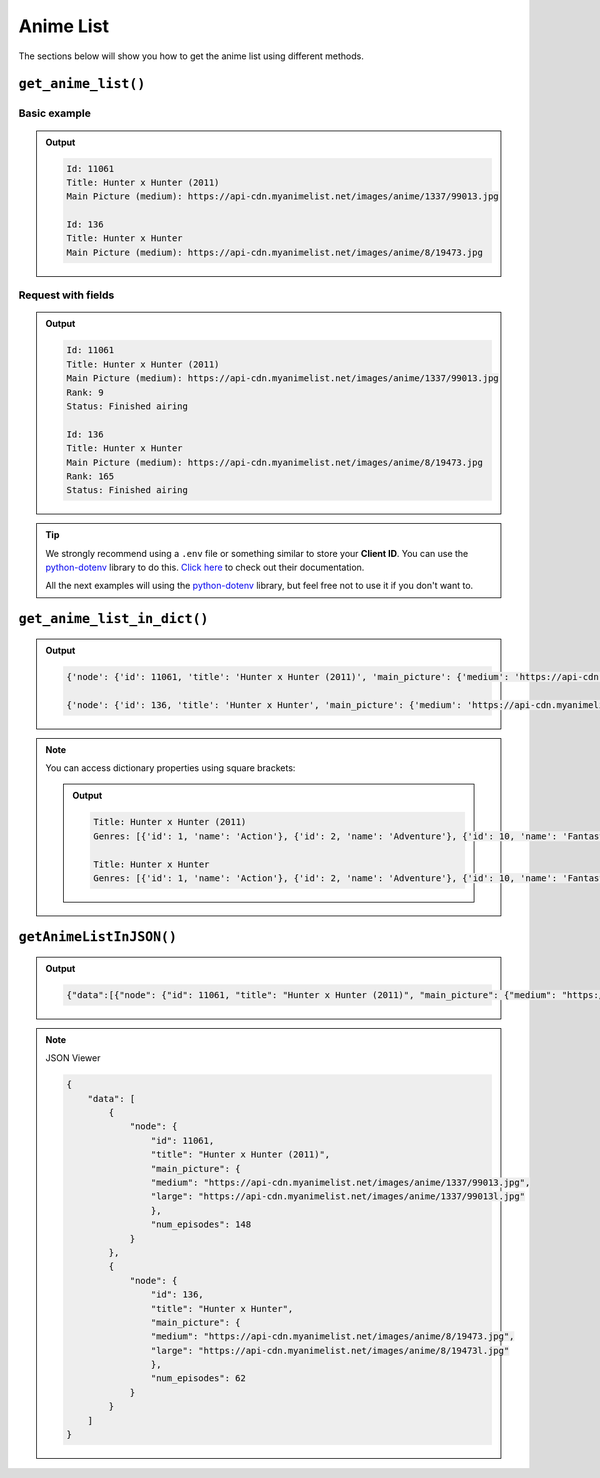 Anime List
==========

The sections below will show you how to get the anime list using different methods.

``get_anime_list()``
++++++++++++++++++

Basic example
-------------

.. code-block:: python3
    :lineno-start: 1

    from myanimelistpy.myanimelist import MyAnimeList

    CLIENT_ID = "YOUR_MY_ANIME_LIST_CLIENT_ID"

    if __name__ == "__main__":
        my_anime_list = MyAnimeList(client_id=CLIENT_ID)

        anime_list = my_anime_list.get_anime_list(
            anime_name = "Hunter x Hunter",
            limit      = 2
        )

        for anime in anime_list:
            print(f"Id: {anime.getId()}")
            print(f"Title: {anime.getTitle()}")
            print(f"Main Picture (medium): {anime.getMainPicture().getMedium()}\n")

.. admonition:: Output

    .. code:: sh

        Id: 11061
        Title: Hunter x Hunter (2011)
        Main Picture (medium): https://api-cdn.myanimelist.net/images/anime/1337/99013.jpg

        Id: 136
        Title: Hunter x Hunter
        Main Picture (medium): https://api-cdn.myanimelist.net/images/anime/8/19473.jpg

Request with fields
-------------------

.. code-block:: python3
    :lineno-start: 1

    from myanimelistpy.myanimelist import MyAnimeList

    CLIENT_ID = "YOUR_MY_ANIME_LIST_CLIENT_ID"

    if __name__ == "__main__":
        my_anime_list = MyAnimeList(client_id=CLIENT_ID)

        anime_list = my_anime_list.get_anime_list(
            anime_name = "Hunter x Hunter",
            limit      = 2,
            fields     = ["rank", "status"]
        )

        for anime in anime_list:
            print(f"Id: {anime.getId()}")
            print(f"Title: {anime.getTitle()}")
            print(f"Main Picture (medium): {anime.getMainPicture().getMedium()}")
            print(f"Rank: {anime.getRank()}")
            print(f"Status: {anime.getStatus()}\n")

.. admonition:: Output

    .. code:: sh

        Id: 11061
        Title: Hunter x Hunter (2011)
        Main Picture (medium): https://api-cdn.myanimelist.net/images/anime/1337/99013.jpg
        Rank: 9
        Status: Finished airing

        Id: 136
        Title: Hunter x Hunter
        Main Picture (medium): https://api-cdn.myanimelist.net/images/anime/8/19473.jpg   
        Rank: 165
        Status: Finished airing

.. tip:: 

    We strongly recommend using a ``.env`` file or something similar to store 
    your **Client ID**. You can use the `python-dotenv <https://pypi.org/project/python-dotenv/>`_ 
    library to do this. `Click here <https://saurabh-kumar.com/python-dotenv/>`_ 
    to check out their documentation.

    .. code-block:: python3
        :lineno-start: 1

        from os import getenv
        from dotenv import load_dotenv

        from myanimelistpy.myanimelist import MyAnimeList

        load_dotenv()

        CLIENT_ID = getenv("CLIENT_ID")

        if __name__ == "__main__":
            my_anime_list = MyAnimeList(client_id=CLIENT_ID)

            anime_list = my_anime_list.get_anime_list(
                anime_name = "Hunter x Hunter",
                limit      = 2,
                fields     = ["rank", "status"]
            )

            for anime in anime_list:
                print(f"Id: {anime.getId()}")
                print(f"Title: {anime.getTitle()}")
                print(f"Main Picture (medium): {anime.getMainPicture().getMedium()}")
                print(f"Rank: {anime.getRank()}")
                print(f"Status: {anime.getStatus()}\n")

    All the next examples will using the `python-dotenv <https://pypi.org/project/python-dotenv/>`_ 
    library, but feel free not to use it if you don't want to.

``get_anime_list_in_dict()``
++++++++++++++++++++++++

.. code-block:: python3
    :lineno-start: 1

    from os import getenv
    from dotenv import load_dotenv

    from myanimelistpy.myanimelist import MyAnimeList

    load_dotenv()

    CLIENT_ID = getenv("CLIENT_ID")

    if __name__ == "__main__":
        my_anime_list = MyAnimeList(client_id=CLIENT_ID)

        anime_list = my_anime_list.get_anime_list_in_dict(
            anime_name = "Hunter x Hunter",
            limit      = 2,
            fields     = ["genres"]
        )

        for anime in anime_list:
            print(str(anime) + "\n")

.. admonition:: Output

    .. code:: sh

        {'node': {'id': 11061, 'title': 'Hunter x Hunter (2011)', 'main_picture': {'medium': 'https://api-cdn.myanimelist.net/images/anime/1337/99013.jpg', 'large': 'https://api-cdn.myanimelist.net/images/anime/1337/99013l.jpg'}, 'genres': [{'id': 1, 'name': 'Action'}, {'id': 2, 'name': 'Adventure'}, {'id': 10, 'name': 'Fantasy'}, {'id': 27, 'name': 'Shounen'}]}}

        {'node': {'id': 136, 'title': 'Hunter x Hunter', 'main_picture': {'medium': 'https://api-cdn.myanimelist.net/images/anime/8/19473.jpg', 'large': 'https://api-cdn.myanimelist.net/images/anime/8/19473l.jpg'}, 'genres': [{'id': 1, 'name': 'Action'}, {'id': 2, 'name': 'Adventure'}, {'id': 10, 'name': 'Fantasy'}, {'id': 27, 'name': 'Shounen'}]}}

.. note:: 

    You can access dictionary properties using square brackets:

    .. code-block:: python3
        :lineno-start: 19

        for anime in anime_list:
            print(f"Title: {anime['node']['title']}")
            print(f"Genres: {anime['node']['genres']}\n")

    .. admonition:: Output

        .. code:: sh

            Title: Hunter x Hunter (2011)
            Genres: [{'id': 1, 'name': 'Action'}, {'id': 2, 'name': 'Adventure'}, {'id': 10, 'name': 'Fantasy'}, {'id': 27, 'name': 'Shounen'}]

            Title: Hunter x Hunter
            Genres: [{'id': 1, 'name': 'Action'}, {'id': 2, 'name': 'Adventure'}, {'id': 10, 'name': 'Fantasy'}, {'id': 27, 'name': 'Shounen'}]

``getAnimeListInJSON()``
++++++++++++++++++++++++

.. code-block:: python3
    :lineno-start: 1

    from os import getenv
    from dotenv import load_dotenv

    from myanimelistpy.myanimelist import MyAnimeList

    load_dotenv()

    CLIENT_ID = getenv("CLIENT_ID")

    if __name__ == "__main__":
        my_anime_list = MyAnimeList(client_id=CLIENT_ID)

        anime_list = my_anime_list.getAnimeListInJSON(
            anime_name = "Hunter x Hunter",
            limit      = 2,
            fields     = ["num_episodes"]
        )

        print(anime_list)

.. admonition:: Output

    .. code:: sh

        {"data":[{"node": {"id": 11061, "title": "Hunter x Hunter (2011)", "main_picture": {"medium": "https://api-cdn.myanimelist.net/images/anime/1337/99013.jpg", "large": "https://api-cdn.myanimelist.net/images/anime/1337/99013l.jpg"}, "num_episodes": 148}}, {"node": {"id": 136, "title": "Hunter x Hunter", "main_picture": {"medium": "https://api-cdn.myanimelist.net/images/anime/8/19473.jpg", "large": "https://api-cdn.myanimelist.net/images/anime/8/19473l.jpg"}, "num_episodes": 62}}]}

.. note:: 

    JSON Viewer

    .. code-block:: json

        {
            "data": [
                {
                    "node": {
                        "id": 11061,
                        "title": "Hunter x Hunter (2011)",
                        "main_picture": {
                        "medium": "https://api-cdn.myanimelist.net/images/anime/1337/99013.jpg",
                        "large": "https://api-cdn.myanimelist.net/images/anime/1337/99013l.jpg"
                        },
                        "num_episodes": 148
                    }
                },
                {
                    "node": {
                        "id": 136,
                        "title": "Hunter x Hunter",
                        "main_picture": {
                        "medium": "https://api-cdn.myanimelist.net/images/anime/8/19473.jpg",
                        "large": "https://api-cdn.myanimelist.net/images/anime/8/19473l.jpg"
                        },
                        "num_episodes": 62
                    }
                }
            ]
        }